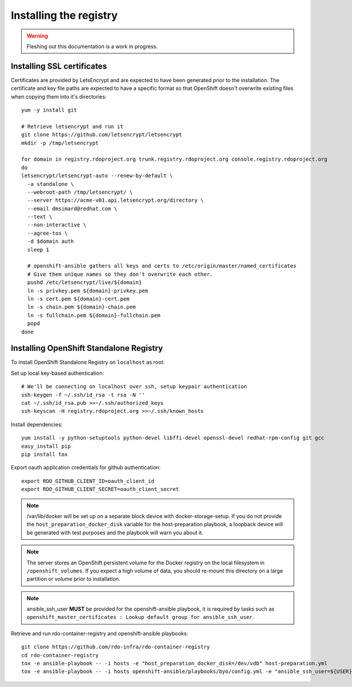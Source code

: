 Installing the registry
=======================

.. warning:: Fleshing out this documentation is a work in progress.

Installing SSL certificates
---------------------------

Certificates are provided by LetsEncrypt and are expected to have been generated
prior to the installation. The certificate and key file paths are expected to
have a specific format so that OpenShift doesn't overwrite existing files when
copying them into it's directories::

    yum -y install git

    # Retrieve letsencrypt and run it
    git clone https://github.com/letsencrypt/letsencrypt
    mkdir -p /tmp/letsencrypt

    for domain in registry.rdoproject.org trunk.registry.rdoproject.org console.registry.rdoproject.org
    do
    letsencrypt/letsencrypt-auto --renew-by-default \
      -a standalone \
      --webroot-path /tmp/letsencrypt/ \
      --server https://acme-v01.api.letsencrypt.org/directory \
      --email dmsimard@redhat.com \
      --text \
      --non-interactive \
      --agree-tos \
      -d $domain auth
      sleep 1

      # openshift-ansible gathers all keys and certs to /etc/origin/master/named_certificates
      # Give them unique names so they don't overwrite each other.
      pushd /etc/letsencrypt/live/${domain}
      ln -s privkey.pem ${domain}-privkey.pem
      ln -s cert.pem ${domain}-cert.pem
      ln -s chain.pem ${domain}-chain.pem
      ln -s fullchain.pem ${domain}-fullchain.pem
      popd
    done

Installing OpenShift Standalone Registry
----------------------------------------

To install OpenShift Standalone Registry on ``localhost`` as root:

Set up local key-based authentication::

    # We'll be connecting on localhost over ssh, setup keypair authentication
    ssh-keygen -f ~/.ssh/id_rsa -t rsa -N ''
    cat ~/.ssh/id_rsa.pub >>~/.ssh/authorized_keys
    ssh-keyscan -H registry.rdoproject.org >>~/.ssh/known_hosts

Install dependencies::

    yum install -y python-setuptools python-devel libffi-devel openssl-devel redhat-rpm-config git gcc
    easy_install pip
    pip install tox

Export oauth application credentials for github authentication::

    export RDO_GITHUB_CLIENT_ID=oauth_client_id
    export RDO_GITHUB_CLIENT_SECRET=oauth_client_secret

.. note:: /var/lib/docker will be set up on a separate block device with
          docker-storage-setup. If you do not provide the
          ``host_preparation_docker_disk`` variable for the host-preparation
          playbook, a loopback device will be generated with test purposes and
          the playbook will warn you about it.

.. note:: The server stores an OpenShift persistent volume for the Docker
          registry on the local filesystem in ``/openshift_volumes``.
          If you expect a high volume of data, you should re-mount this
          directory on a large partition or volume prior to installation.

.. note:: ansible_ssh_user **MUST** be provided for the openshift-ansible
          playbook, it is required by tasks such as
          ``openshift_master_certificates : Lookup default group for ansible_ssh_user``.

Retrieve and run rdo-container-registry and openshift-ansible playbooks::

    git clone https://github.com/rdo-infra/rdo-container-registry
    cd rdo-container-registry
    tox -e ansible-playbook -- -i hosts -e "host_preparation_docker_disk=/dev/vdb" host-preparation.yml
    tox -e ansible-playbook -- -i hosts openshift-ansible/playbooks/byo/config.yml -e "ansible_ssh_user=${USER}"
